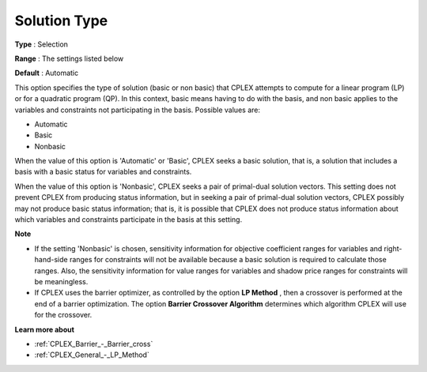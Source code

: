 .. _CPLEX_General_-_Solution_Type:


Solution Type
=============



**Type** :	Selection	

**Range** :	The settings listed below	

**Default** :	Automatic	



This option specifies the type of solution (basic or non basic) that CPLEX attempts to compute for a linear program (LP) or for a quadratic program (QP). In this context, basic means having to do with the basis, and non basic applies to the variables and constraints not participating in the basis. Possible values are:



*	Automatic
*	Basic
*	Nonbasic




When the value of this option is 'Automatic' or 'Basic', CPLEX seeks a basic solution, that is, a solution that includes a basis with a basic status for variables and constraints.





When the value of this option is 'Nonbasic', CPLEX seeks a pair of primal-dual solution vectors. This setting does not prevent CPLEX from producing status information, but in seeking a pair of primal-dual solution vectors, CPLEX possibly may not produce basic status information; that is, it is possible that CPLEX does not produce status information about which variables and constraints participate in the basis at this setting.





**Note** 

*	If the setting 'Nonbasic' is chosen, sensitivity information for objective coefficient ranges for variables and right-hand-side ranges for constraints will not be available because a basic solution is required to calculate those ranges. Also, the sensitivity information for value ranges for variables and shadow price ranges for constraints will be meaningless.
*	If CPLEX uses the barrier optimizer, as controlled by the option **LP Method** , then a crossover is performed at the end of a barrier optimization. The option **Barrier Crossover Algorithm**  determines which algorithm CPLEX will use for the crossover.




**Learn more about** 

*	:ref:`CPLEX_Barrier_-_Barrier_cross` 
*	:ref:`CPLEX_General_-_LP_Method` 
